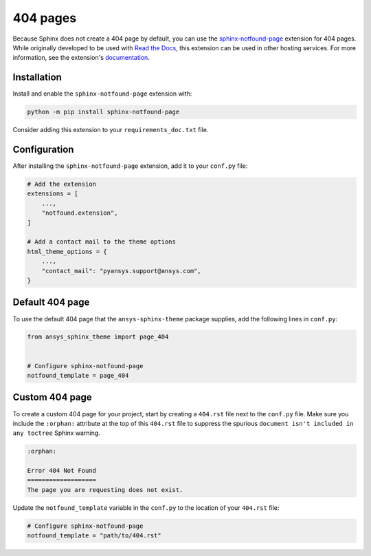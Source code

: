 *********
404 pages
*********
Because Sphinx does not create a 404 page by default, you can use the
`sphinx-notfound-page
<https://sphinx-notfound-page.readthedocs.io/en/latest/index.html>`_ extension
for 404 pages. While originally developed to be used with `Read the Docs <https://readthedocs.org/>`_,
this extension can be used in other hosting services. For more
information, see the extension's `documentation <https://sphinx-notfound-page.readthedocs.io/en/latest/how-it-works.html>`_. 

Installation 
------------
Install and enable the ``sphinx-notfound-page`` extension with:

.. code-block:: text

    python -m pip install sphinx-notfound-page

Consider adding this extension to your ``requirements_doc.txt`` file.

Configuration
-------------
After installing the ``sphinx-notfound-page`` extension, add it to
your ``conf.py`` file:

.. code-block:: python

    # Add the extension
    extensions = [
        ...,
        "notfound.extension",
    ]

    # Add a contact mail to the theme options
    html_theme_options = {
        ...,
        "contact_mail": "pyansys.support@ansys.com",
    }

Default 404 page
----------------
To use the default 404 page that the ``ansys-sphinx-theme`` package supplies,
add the following lines in ``conf.py``:

.. code-block:: 

    from ansys_sphinx_theme import page_404


    # Configure sphinx-notfound-page
    notfound_template = page_404

.. _sphinx-notfound-page: https://sphinx-notfound-page.readthedocs.io/en/latest/index.html

Custom 404 page
---------------
To create a custom 404 page for your project, start by creating a ``404.rst``
file next to the ``conf.py`` file. Make sure you include the ``:orphan:`` attribute
at the top of this ``404.rst`` file to suppress the spurious ``document isn't
included in any toctree`` Sphinx warning.

.. code-block:: rst

    :orphan:
    
    Error 404 Not Found
    ===================
    The page you are requesting does not exist.

Update the ``notfound_template`` variable in the ``conf.py`` to the location of your
``404.rst`` file:

.. code-block:: rst

    # Configure sphinx-notfound-page
    notfound_template = "path/to/404.rst"
